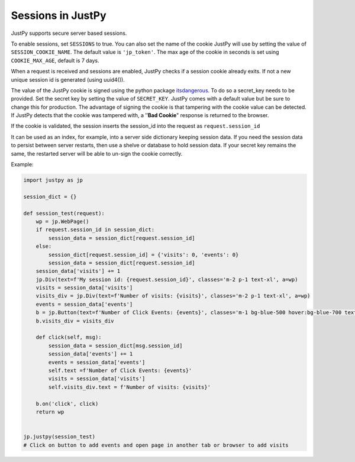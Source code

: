 Sessions in JustPy
==================

JustPy supports secure server based sessions.

To enable sessions, set ``SESSIONS`` to true. You can also set the name
of the cookie JustPy will use by setting the value of
``SESSION_COOKIE_NAME``. The default value is ``'jp_token'``. The max
age of the cookie in seconds is set using ``COOKIE_MAX_AGE``, default is
7 days.

When a request is received and sessions are enabled, JustPy checks if a
session cookie already exits. If not a new unique session id is
generated (using uuid4()).

The value of the JustPy cookie is signed using the python package
`itsdangerous`_. To do so a secret_key needs to be provided. Set the
secret key by setting the value of ``SECRET_KEY``. JustPy comes with a
default value but be sure to change this for production. The advantage
of signing the cookie is that tampering with the cookie value can be
detected. If JustPy detects that the cookie was tampered with, a
’’\ **Bad Cookie**" response is returned to the browser.

If the cookie is validated, the session inserts the session_id into the
request as ``request.session_id``

It can be used as an index, for example, into a server side dictionary
keeping session data. If you need the session data to persist between
server restarts, then use a shelve or database to hold session data. If
your secret key remains the same, the restarted server will be able to
un-sign the cookie correctly.

Example:

.. code:: python

   import justpy as jp

   session_dict = {}

   def session_test(request):
       wp = jp.WebPage()
       if request.session_id in session_dict:
           session_data = session_dict[request.session_id]
       else:
           session_dict[request.session_id] = {'visits': 0, 'events': 0}
           session_data = session_dict[request.session_id]
       session_data['visits'] += 1
       jp.Div(text=f'My session id: {request.session_id}', classes='m-2 p-1 text-xl', a=wp)
       visits = session_data['visits']
       visits_div = jp.Div(text=f'Number of visits: {visits}', classes='m-2 p-1 text-xl', a=wp)
       events = session_data['events']
       b = jp.Button(text=f'Number of Click Events: {events}', classes='m-1 bg-blue-500 hover:bg-blue-700 text-white font-bold py-2 px-4 rounded-full', a=wp)
       b.visits_div = visits_div

       def click(self, msg):
           session_data = session_dict[msg.session_id]
           session_data['events'] += 1
           events = session_data['events']
           self.text =f'Number of Click Events: {events}'
           visits = session_data['visits']
           self.visits_div.text = f'Number of visits: {visits}'

       b.on('click', click)
       return wp


   jp.justpy(session_test)
   # Click on button to add events and open page in another tab or browser to add visits

.. _itsdangerous: %3Chttps://pythonhosted.org/itsdangerous/